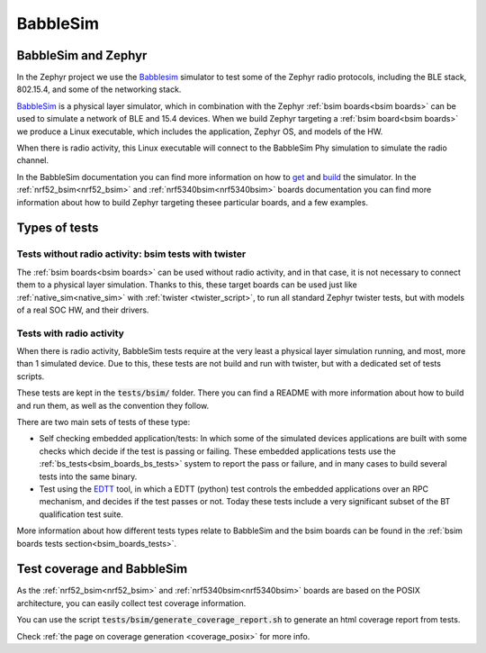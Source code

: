 .. _bsim:

BabbleSim
#########

BabbleSim and Zephyr
********************

In the Zephyr project we use the `Babblesim`_ simulator to test some of the Zephyr radio protocols,
including the BLE stack, 802.15.4, and some of the networking stack.

BabbleSim_ is a physical layer simulator, which in combination with the Zephyr
:ref:`bsim boards<bsim boards>`
can be used to simulate a network of BLE and 15.4 devices.
When we build Zephyr targeting a :ref:`bsim board<bsim boards>` we produce a Linux
executable, which includes the application, Zephyr OS, and models of the HW.

When there is radio activity, this Linux executable will connect to the BabbleSim Phy simulation
to simulate the radio channel.

In the BabbleSim documentation you can find more information on how to
`get <https://babblesim.github.io/fetching.html>`_ and
`build <https://babblesim.github.io/building.html>`_ the simulator.
In the :ref:`nrf52_bsim<nrf52_bsim>` and :ref:`nrf5340bsim<nrf5340bsim>` boards documentation
you can find more information about how to build Zephyr targeting thesee particular boards,
and a few examples.

Types of tests
**************

Tests without radio activity: bsim tests with twister
-----------------------------------------------------

The :ref:`bsim boards<bsim boards>` can be used without radio activity, and in that case, it is not
necessary to connect them to a physical layer simulation. Thanks to this, these target boards can
be used just like :ref:`native_sim<native_sim>` with :ref:`twister <twister_script>`,
to run all standard Zephyr twister tests, but with models of a real SOC HW, and their drivers.

Tests with radio activity
-------------------------

When there is radio activity, BabbleSim tests require at the very least a physical layer simulation
running, and most, more than 1 simulated device. Due to this, these tests are not build and run
with twister, but with a dedicated set of tests scripts.

These tests are kept in the :code:`tests/bsim/` folder. There you can find a README with more
information about how to build and run them, as well as the convention they follow.

There are two main sets of tests of these type:

* Self checking embedded application/tests: In which some of the simulated devices applications are
  built with some checks which decide if the test is passing or failing. These embedded
  applications tests use the :ref:`bs_tests<bsim_boards_bs_tests>` system to report the pass or
  failure, and in many cases to build several tests into the same binary.

* Test using the EDTT_ tool, in which a EDTT (python) test controls the embedded applications over
  an RPC mechanism, and decides if the test passes or not.
  Today these tests include a very significant subset of the BT qualification test suite.

More information about how different tests types relate to BabbleSim and the bsim boards can be
found in the :ref:`bsim boards tests section<bsim_boards_tests>`.

Test coverage and BabbleSim
***************************

As the :ref:`nrf52_bsim<nrf52_bsim>` and :ref:`nrf5340bsim<nrf5340bsim>` boards are based on the
POSIX architecture, you can easily collect test coverage information.

You can use the script :code:`tests/bsim/generate_coverage_report.sh` to generate an html
coverage report from tests.

Check :ref:`the page on coverage generation <coverage_posix>` for more info.

.. _BabbleSim:
   https://BabbleSim.github.io

.. _EDTT:
   https://github.com/EDTTool/EDTT
